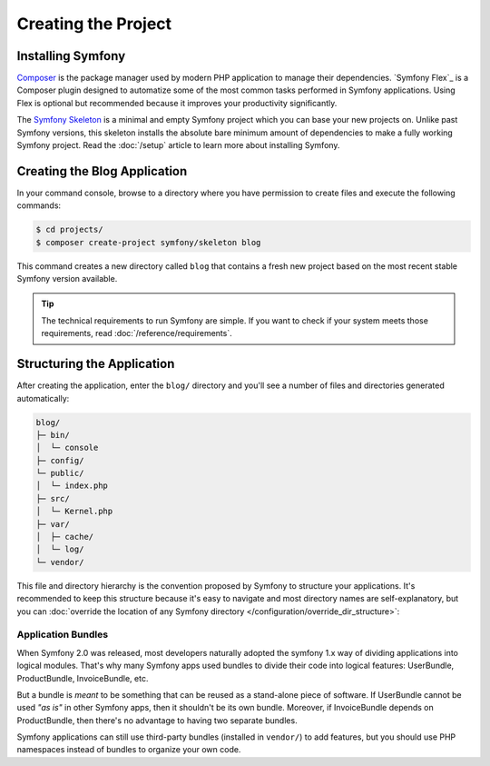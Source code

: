 Creating the Project
====================

Installing Symfony
------------------

.. best-practice::

    Use Composer and Symfony Flex to create and manage Symfony applications.

`Composer`_ is the package manager used by modern PHP application to manage their
dependencies. `Symfony Flex`_ is a Composer plugin designed to automatize some
of the most common tasks performed in Symfony applications. Using Flex is optional
but recommended because it improves your productivity significantly.

.. best-practice::

    Use the Symfony Skeleton to create new Symfony-based projects.

The `Symfony Skeleton`_ is a minimal and empty Symfony project which you can
base your new projects on. Unlike past Symfony versions, this skeleton installs
the absolute bare minimum amount of dependencies to make a fully working Symfony
project. Read the :doc:`/setup` article to learn more about installing Symfony.

.. _linux-and-mac-os-x-systems:
.. _windows-systems:

Creating the Blog Application
-----------------------------

In your command console, browse to a directory where you have permission to
create files and execute the following commands:

.. code-block:: terminal

    $ cd projects/
    $ composer create-project symfony/skeleton blog

This command creates a new directory called ``blog`` that contains a fresh new
project based on the most recent stable Symfony version available.

.. tip::

    The technical requirements to run Symfony are simple. If you want to check
    if your system meets those requirements, read :doc:`/reference/requirements`.

Structuring the Application
---------------------------

After creating the application, enter the ``blog/`` directory and you'll see a
number of files and directories generated automatically:

.. code-block:: text

    blog/
    ├─ bin/
    │  └─ console
    ├─ config/
    └─ public/
    │  └─ index.php
    ├─ src/
    │  └─ Kernel.php
    ├─ var/
    │  ├─ cache/
    │  └─ log/
    └─ vendor/

This file and directory hierarchy is the convention proposed by Symfony to
structure your applications. It's recommended to keep this structure because it's
easy to navigate and most directory names are self-explanatory, but you can
:doc:`override the location of any Symfony directory </configuration/override_dir_structure>`:

Application Bundles
~~~~~~~~~~~~~~~~~~~

When Symfony 2.0 was released, most developers naturally adopted the symfony
1.x way of dividing applications into logical modules. That's why many Symfony
apps used bundles to divide their code into logical features: UserBundle,
ProductBundle, InvoiceBundle, etc.

But a bundle is *meant* to be something that can be reused as a stand-alone
piece of software. If UserBundle cannot be used *"as is"* in other Symfony
apps, then it shouldn't be its own bundle. Moreover, if InvoiceBundle depends on
ProductBundle, then there's no advantage to having two separate bundles.

.. best-practice::

    Don't create any bundle to organize your application logic.

Symfony applications can still use third-party bundles (installed in ``vendor/``)
to add features, but you should use PHP namespaces instead of bundles to organize
your own code.

.. _`Symfony Skeleton`: https://github.com/symfony/skeleton
.. _`Composer`: https://getcomposer.org/
